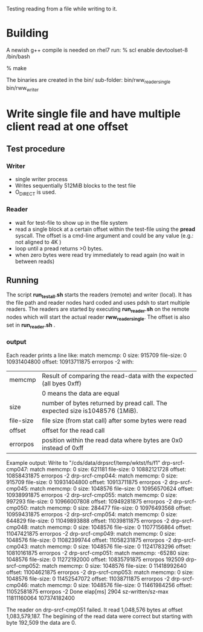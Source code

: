 
Testing reading from a file while writing to it.

* Building
A newish g++ compile is needed on rhel7 run:
% scl enable devtoolset-8 /bin/bash

% make

The binaries are created in the bin/ sub-folder:
  bin/rww_reader_single 
  bin/rww_writer

* Write single file and have multiple client read at one offset

** Test procedure
*** Writer
- single writer process
- Writes sequentially 512MiB blocks to the test file
- O_DIRECT is used.
*** Reader
- wait for test-file to show up in the file system
- read a single block at a certain offset within the test-file using the
  *pread* syscall. The offset is a cmd-line argument and could be any value
  (e.g.: not aligned to 4K )
- loop until a pread returns >0 bytes.
- when zero bytes were read try immediately to read again (no wait in between reads)
** Running
The script *run_test_all.sh* starts the readers (remote) and writer (local).
It has the file path and reader nodes hard coded and uses pdsh to start multiple readers.
The readers are started by executing *run_reader.sh* on the remote nodes which will start
the actual reader *rww_reader_single*. The offset is also set in *run_reader.sh* .

*** output
Each reader prints a line like:
match memcmp: 0 size: 915709 file-size: 0 10931404800 offset: 10913711875 errorpos -2
with:
   | memcmp    | Result of comparing the read-data with the expected (all byes 0xff)         |
   |           | 0 means the data are equal                                                  |
   | size      | number of bytes returned by pread call. The expected size is1048576 (1MiB). |
   | file-size | file size (from stat call) after some bytes were read                       |
   | offset    | offset for the read call                                                    |
   | errorpos  | position within the read data where bytes are 0x0 instead of 0xff           |

Example output:
 Write to "/cds/data/drpsrcf/temp/wktst/fs/f1"
 drp-srcf-cmp047: match memcmp: 0 size: 621181 file-size: 0 10882121728 offset: 10858431875 errorpos -2
 drp-srcf-cmp044: match memcmp: 0 size: 915709 file-size: 0 10931404800 offset: 10913711875 errorpos -2
 drp-srcf-cmp045: match memcmp: 0 size: 1048576 file-size: 0 10956570624 offset: 10938991875 errorpos -2
 drp-srcf-cmp055: match memcmp: 0 size: 997293 file-size: 0 10966007808 offset: 10949281875 errorpos -2
 drp-srcf-cmp050: match memcmp: 0 size: 284477 file-size: 0 10976493568 offset: 10959431875 errorpos -2
 drp-srcf-cmp054: match memcmp: 0 size: 644829 file-size: 0 11049893888 offset: 11039811875 errorpos -2
 drp-srcf-cmp048: match memcmp: 0 size: 1048576 file-size: 0 11077156864 offset: 11047421875 errorpos -2
 drp-srcf-cmp049: match memcmp: 0 size: 1048576 file-size: 0 11082399744 offset: 11058231875 errorpos -2
 drp-srcf-cmp043: match memcmp: 0 size: 1048576 file-size: 0 11241783296 offset: 10810161875 errorpos -2
 drp-srcf-cmp051: match memcmp: -65280 size: 1048576 file-size: 0 11272192000 offset: 10835791875 errorpos 192509
 drp-srcf-cmp052: match memcmp: 0 size: 1048576 file-size: 0 11418992640 offset: 11004621875 errorpos -2
 drp-srcf-cmp053: match memcmp: 0 size: 1048576 file-size: 0 11452547072 offset: 11038711875 errorpos -2
 drp-srcf-cmp046: match memcmp: 0 size: 1048576 file-size: 0 11461984256 offset: 11052581875 errorpos -2
 Done elap[ms] 2904 sz-written/sz-max 11811160064 107374182400

 The reader on drp-srcf-cmp051 failed. It read 1,048,576 bytes at offset 1,083,579,187. The begiining of the read data
 were correct but starting with byte 192,509 the data are 0.
 
